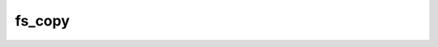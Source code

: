 .. -*- coding: utf-8 -*-
.. _fs_copy:

fs_copy
-------

.. contents::
   :local:
      
.. doxygenfunction:: fs_copy